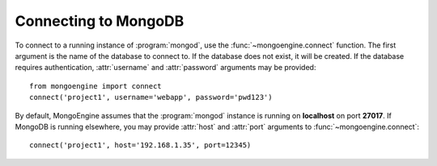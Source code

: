 .. _guide-connecting:

=====================
Connecting to MongoDB
=====================
To connect to a running instance of :program:`mongod`, use the
:func:`~mongoengine.connect` function. The first argument is the name of the
database to connect to. If the database does not exist, it will be created. If
the database requires authentication, :attr:`username` and :attr:`password`
arguments may be provided::

    from mongoengine import connect
    connect('project1', username='webapp', password='pwd123')

By default, MongoEngine assumes that the :program:`mongod` instance is running
on **localhost** on port **27017**. If MongoDB is running elsewhere, you may
provide :attr:`host` and :attr:`port` arguments to
:func:`~mongoengine.connect`::

    connect('project1', host='192.168.1.35', port=12345)
